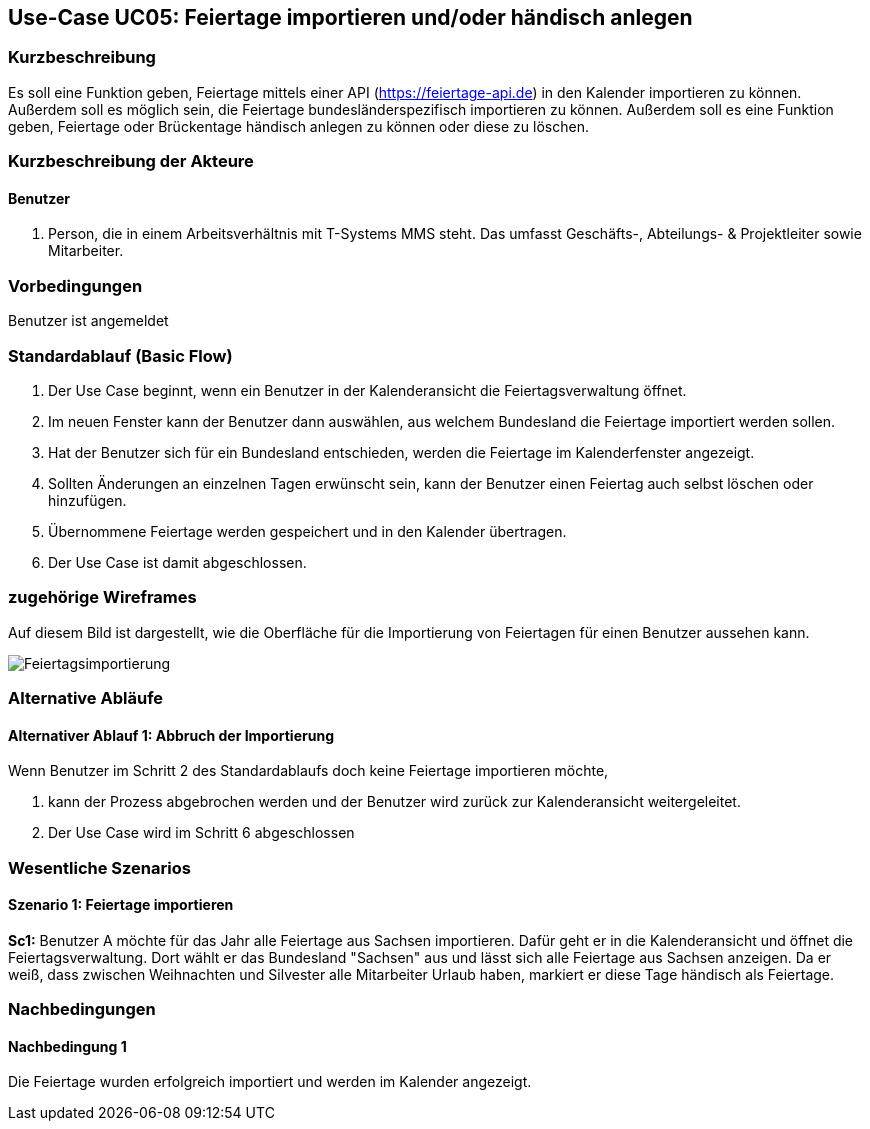 //Nutzen Sie dieses Template als Grundlage für die Spezifikation *einzelner* Use-Cases. Diese lassen sich dann per Include in das Use-Case Model Dokument einbinden (siehe Beispiel dort).
== Use-Case UC05: Feiertage importieren und/oder händisch anlegen
===	Kurzbeschreibung
//<Kurze Beschreibung des Use Case>
Es soll eine Funktion geben, Feiertage mittels einer API (https://feiertage-api.de) in den Kalender importieren zu können. Außerdem soll es möglich sein, die Feiertage bundesländerspezifisch importieren zu können. Außerdem soll es eine Funktion geben, Feiertage oder Brückentage händisch anlegen zu können oder diese zu löschen.

//kann die API das überhaupt bundesland spezifisch oder sollte das nicht auch per hand erledigt werden?

===	Kurzbeschreibung der Akteure
==== Benutzer
. Person, die in einem Arbeitsverhältnis mit T-Systems MMS steht. Das umfasst Geschäfts-, Abteilungs- & Projektleiter sowie Mitarbeiter.


=== Vorbedingungen
//Vorbedingungen müssen erfüllt, damit der Use Case beginnen kann, z.B. Benutzer ist angemeldet, Warenkorb ist nicht leer...
Benutzer ist angemeldet

=== Standardablauf (Basic Flow)
//Der Standardablauf definiert die Schritte für den Erfolgsfall ("Happy Path")

//. Der Use Case beginnt, wenn <akteur> <macht>…
//. <Standardablauf Schritt 1>
//. 	…
//. <Standardablauf Schritt n>
//. Der Use Case ist abgeschlossen.
. Der Use Case beginnt, wenn ein Benutzer in der Kalenderansicht die Feiertagsverwaltung öffnet.
. Im neuen Fenster kann der Benutzer dann auswählen, aus welchem Bundesland die Feiertage importiert werden sollen.
. Hat der Benutzer sich für ein Bundesland entschieden, werden die Feiertage im Kalenderfenster angezeigt.
. Sollten Änderungen an einzelnen Tagen erwünscht sein, kann der Benutzer einen Feiertag auch selbst löschen oder hinzufügen.
. Übernommene Feiertage werden gespeichert und in den Kalender übertragen.
. Der Use Case ist damit abgeschlossen.

=== zugehörige Wireframes 

Auf diesem Bild ist dargestellt, wie die Oberfläche für die Importierung von Feiertagen für einen Benutzer aussehen kann. 

image::Feiertagsimportierung.jpg[]

=== Alternative Abläufe
//Nutzen Sie alternative Abläufe für Fehlerfälle, Ausnahmen und Erweiterungen zum Standardablauf

==== Alternativer Ablauf 1: Abbruch der Importierung
Wenn Benutzer im Schritt 2 des Standardablaufs doch keine Feiertage importieren möchte,

. kann der Prozess abgebrochen werden und der Benutzer wird zurück zur Kalenderansicht weitergeleitet.
. Der Use Case wird im Schritt 6 abgeschlossen


// === Unterabläufe (subflows)
//Nutzen Sie Unterabläufe, um wiederkehrende Schritte auszulagern

//==== <Unterablauf 1>
//. <Unterablauf 1, Schritt 1>
//. …
//. <Unterablauf 1, Schritt n> 

=== Wesentliche Szenarios
//Szenarios sind konkrete Instanzen eines Use Case, d.h. mit einem konkreten Akteur und einem konkreten Durchlauf der o.g. Flows. Szenarios können als Vorstufe für die Entwicklung von Flows und/oder zu deren Validierung verwendet werden.
==== Szenario 1: Feiertage importieren
*Sc1:* Benutzer A möchte für das Jahr alle Feiertage aus Sachsen importieren. Dafür geht er in die Kalenderansicht und öffnet die Feiertagsverwaltung. Dort wählt er das Bundesland "Sachsen" aus und lässt sich alle Feiertage aus Sachsen anzeigen. Da er weiß, dass zwischen Weihnachten und Silvester alle Mitarbeiter Urlaub haben, markiert er diese Tage händisch als Feiertage.

===	Nachbedingungen
//Nachbedingungen beschreiben das Ergebnis des Use Case, z.B. einen bestimmten Systemzustand.
==== Nachbedingung 1
Die Feiertage wurden erfolgreich importiert und werden im Kalender angezeigt.

//=== Besondere Anforderungen
//Besondere Anforderungen können sich auf nicht-funktionale Anforderungen wie z.B. einzuhaltende Standards, Qualitätsanforderungen oder Anforderungen an die Benutzeroberfläche beziehen.

//==== <Besondere Anforderung 1>
